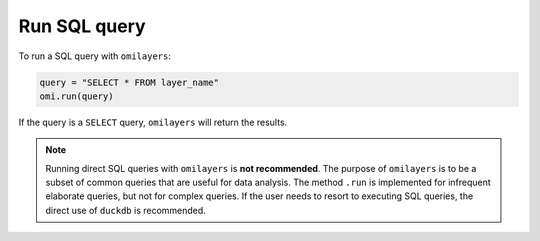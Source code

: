 Run SQL query
=============

To run a SQL query with ``omilayers``:

.. code-block:: python

   query = "SELECT * FROM layer_name"
   omi.run(query)

If the query is a ``SELECT`` query, ``omilayers`` will return the results.

.. note::
   Running direct SQL queries with ``omilayers`` is **not recommended**. The purpose of ``omilayers`` is to be a subset of common queries that are useful for data analysis. The method ``.run`` is implemented for infrequent elaborate queries, but not for complex queries. If the user needs to resort to executing SQL queries, the direct use of ``duckdb`` is recommended.




